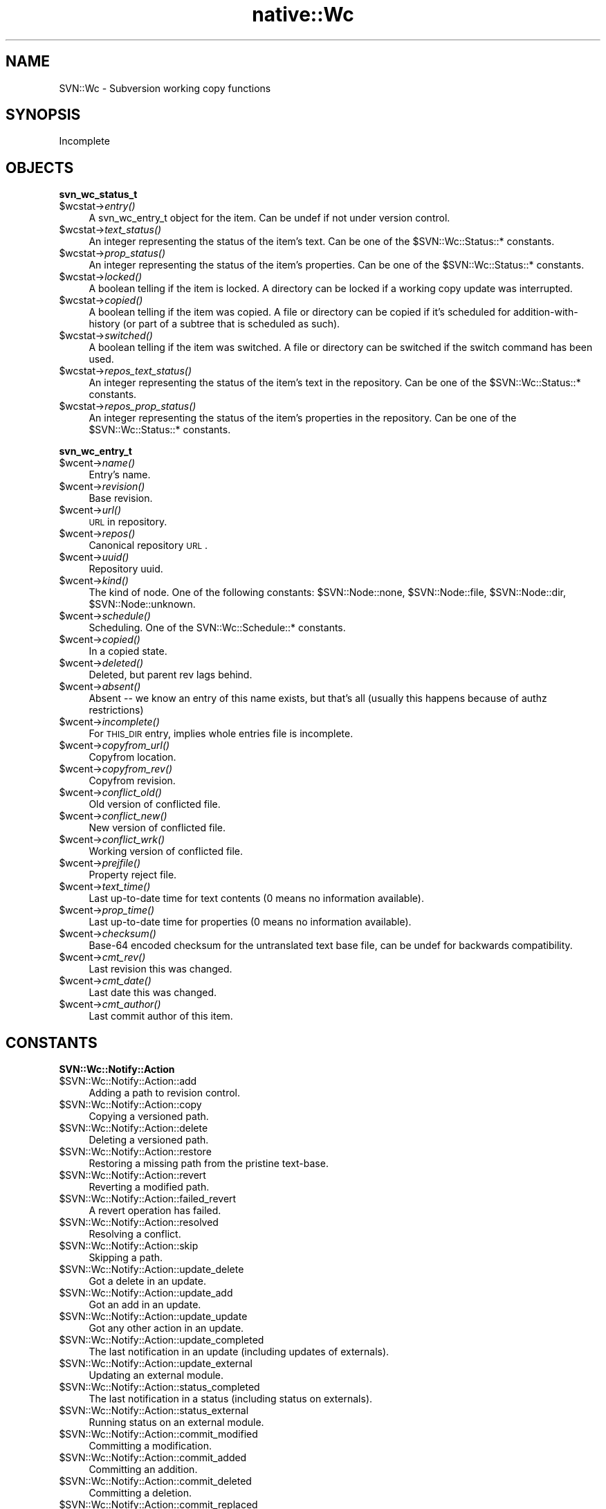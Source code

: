 .\" Automatically generated by Pod::Man v1.37, Pod::Parser v1.32
.\"
.\" Standard preamble:
.\" ========================================================================
.de Sh \" Subsection heading
.br
.if t .Sp
.ne 5
.PP
\fB\\$1\fR
.PP
..
.de Sp \" Vertical space (when we can't use .PP)
.if t .sp .5v
.if n .sp
..
.de Vb \" Begin verbatim text
.ft CW
.nf
.ne \\$1
..
.de Ve \" End verbatim text
.ft R
.fi
..
.\" Set up some character translations and predefined strings.  \*(-- will
.\" give an unbreakable dash, \*(PI will give pi, \*(L" will give a left
.\" double quote, and \*(R" will give a right double quote.  | will give a
.\" real vertical bar.  \*(C+ will give a nicer C++.  Capital omega is used to
.\" do unbreakable dashes and therefore won't be available.  \*(C` and \*(C'
.\" expand to `' in nroff, nothing in troff, for use with C<>.
.tr \(*W-|\(bv\*(Tr
.ds C+ C\v'-.1v'\h'-1p'\s-2+\h'-1p'+\s0\v'.1v'\h'-1p'
.ie n \{\
.    ds -- \(*W-
.    ds PI pi
.    if (\n(.H=4u)&(1m=24u) .ds -- \(*W\h'-12u'\(*W\h'-12u'-\" diablo 10 pitch
.    if (\n(.H=4u)&(1m=20u) .ds -- \(*W\h'-12u'\(*W\h'-8u'-\"  diablo 12 pitch
.    ds L" ""
.    ds R" ""
.    ds C` ""
.    ds C' ""
'br\}
.el\{\
.    ds -- \|\(em\|
.    ds PI \(*p
.    ds L" ``
.    ds R" ''
'br\}
.\"
.\" If the F register is turned on, we'll generate index entries on stderr for
.\" titles (.TH), headers (.SH), subsections (.Sh), items (.Ip), and index
.\" entries marked with X<> in POD.  Of course, you'll have to process the
.\" output yourself in some meaningful fashion.
.if \nF \{\
.    de IX
.    tm Index:\\$1\t\\n%\t"\\$2"
..
.    nr % 0
.    rr F
.\}
.\"
.\" For nroff, turn off justification.  Always turn off hyphenation; it makes
.\" way too many mistakes in technical documents.
.hy 0
.if n .na
.\"
.\" Accent mark definitions (@(#)ms.acc 1.5 88/02/08 SMI; from UCB 4.2).
.\" Fear.  Run.  Save yourself.  No user-serviceable parts.
.    \" fudge factors for nroff and troff
.if n \{\
.    ds #H 0
.    ds #V .8m
.    ds #F .3m
.    ds #[ \f1
.    ds #] \fP
.\}
.if t \{\
.    ds #H ((1u-(\\\\n(.fu%2u))*.13m)
.    ds #V .6m
.    ds #F 0
.    ds #[ \&
.    ds #] \&
.\}
.    \" simple accents for nroff and troff
.if n \{\
.    ds ' \&
.    ds ` \&
.    ds ^ \&
.    ds , \&
.    ds ~ ~
.    ds /
.\}
.if t \{\
.    ds ' \\k:\h'-(\\n(.wu*8/10-\*(#H)'\'\h"|\\n:u"
.    ds ` \\k:\h'-(\\n(.wu*8/10-\*(#H)'\`\h'|\\n:u'
.    ds ^ \\k:\h'-(\\n(.wu*10/11-\*(#H)'^\h'|\\n:u'
.    ds , \\k:\h'-(\\n(.wu*8/10)',\h'|\\n:u'
.    ds ~ \\k:\h'-(\\n(.wu-\*(#H-.1m)'~\h'|\\n:u'
.    ds / \\k:\h'-(\\n(.wu*8/10-\*(#H)'\z\(sl\h'|\\n:u'
.\}
.    \" troff and (daisy-wheel) nroff accents
.ds : \\k:\h'-(\\n(.wu*8/10-\*(#H+.1m+\*(#F)'\v'-\*(#V'\z.\h'.2m+\*(#F'.\h'|\\n:u'\v'\*(#V'
.ds 8 \h'\*(#H'\(*b\h'-\*(#H'
.ds o \\k:\h'-(\\n(.wu+\w'\(de'u-\*(#H)/2u'\v'-.3n'\*(#[\z\(de\v'.3n'\h'|\\n:u'\*(#]
.ds d- \h'\*(#H'\(pd\h'-\w'~'u'\v'-.25m'\f2\(hy\fP\v'.25m'\h'-\*(#H'
.ds D- D\\k:\h'-\w'D'u'\v'-.11m'\z\(hy\v'.11m'\h'|\\n:u'
.ds th \*(#[\v'.3m'\s+1I\s-1\v'-.3m'\h'-(\w'I'u*2/3)'\s-1o\s+1\*(#]
.ds Th \*(#[\s+2I\s-2\h'-\w'I'u*3/5'\v'-.3m'o\v'.3m'\*(#]
.ds ae a\h'-(\w'a'u*4/10)'e
.ds Ae A\h'-(\w'A'u*4/10)'E
.    \" corrections for vroff
.if v .ds ~ \\k:\h'-(\\n(.wu*9/10-\*(#H)'\s-2\u~\d\s+2\h'|\\n:u'
.if v .ds ^ \\k:\h'-(\\n(.wu*10/11-\*(#H)'\v'-.4m'^\v'.4m'\h'|\\n:u'
.    \" for low resolution devices (crt and lpr)
.if \n(.H>23 .if \n(.V>19 \
\{\
.    ds : e
.    ds 8 ss
.    ds o a
.    ds d- d\h'-1'\(ga
.    ds D- D\h'-1'\(hy
.    ds th \o'bp'
.    ds Th \o'LP'
.    ds ae ae
.    ds Ae AE
.\}
.rm #[ #] #H #V #F C
.\" ========================================================================
.\"
.IX Title "native::Wc 3"
.TH native::Wc 3 "2005-06-17" "perl v5.8.8" "User Contributed Perl Documentation"
.SH "NAME"
SVN::Wc \- Subversion working copy functions
.SH "SYNOPSIS"
.IX Header "SYNOPSIS"
Incomplete
.SH "OBJECTS"
.IX Header "OBJECTS"
.Sh "svn_wc_status_t"
.IX Subsection "svn_wc_status_t"
.IP "$wcstat\->\fIentry()\fR" 4
.IX Item "$wcstat->entry()"
A svn_wc_entry_t object for the item.  Can be undef if not under version
control.
.IP "$wcstat\->\fItext_status()\fR" 4
.IX Item "$wcstat->text_status()"
An integer representing the status of the item's text.  Can be one of the
\&\f(CW$SVN::Wc::Status::\fR* constants.
.IP "$wcstat\->\fIprop_status()\fR" 4
.IX Item "$wcstat->prop_status()"
An integer representing the status of the item's properties.  Can be one of the
\&\f(CW$SVN::Wc::Status::\fR* constants.
.IP "$wcstat\->\fIlocked()\fR" 4
.IX Item "$wcstat->locked()"
A boolean telling if the item is locked.  A directory can be locked if a
working copy update was interrupted.
.IP "$wcstat\->\fIcopied()\fR" 4
.IX Item "$wcstat->copied()"
A boolean telling if the item was copied.  A file or directory can be copied if
it's scheduled for addition-with-history (or part of a subtree that is
scheduled as such).
.IP "$wcstat\->\fIswitched()\fR" 4
.IX Item "$wcstat->switched()"
A boolean telling if the item was switched.  A file or directory can be
switched if the switch command has been used.
.IP "$wcstat\->\fIrepos_text_status()\fR" 4
.IX Item "$wcstat->repos_text_status()"
An integer representing the status of the item's text in the repository.  Can
be one of the \f(CW$SVN::Wc::Status::\fR* constants.
.IP "$wcstat\->\fIrepos_prop_status()\fR" 4
.IX Item "$wcstat->repos_prop_status()"
An integer representing the status of the item's properties in the repository.
Can be one of the \f(CW$SVN::Wc::Status::\fR* constants.
.Sh "svn_wc_entry_t"
.IX Subsection "svn_wc_entry_t"
.IP "$wcent\->\fIname()\fR" 4
.IX Item "$wcent->name()"
Entry's name.
.IP "$wcent\->\fIrevision()\fR" 4
.IX Item "$wcent->revision()"
Base revision.
.IP "$wcent\->\fIurl()\fR" 4
.IX Item "$wcent->url()"
\&\s-1URL\s0 in repository.
.IP "$wcent\->\fIrepos()\fR" 4
.IX Item "$wcent->repos()"
Canonical repository \s-1URL\s0.
.IP "$wcent\->\fIuuid()\fR" 4
.IX Item "$wcent->uuid()"
Repository uuid.
.IP "$wcent\->\fIkind()\fR" 4
.IX Item "$wcent->kind()"
The kind of node.  One of the following constants:
\&\f(CW$SVN::Node::none\fR, \f(CW$SVN::Node::file\fR,
\&\f(CW$SVN::Node::dir\fR, \f(CW$SVN::Node::unknown\fR.
.IP "$wcent\->\fIschedule()\fR" 4
.IX Item "$wcent->schedule()"
Scheduling.  One of the SVN::Wc::Schedule::* constants.
.IP "$wcent\->\fIcopied()\fR" 4
.IX Item "$wcent->copied()"
In a copied state.
.IP "$wcent\->\fIdeleted()\fR" 4
.IX Item "$wcent->deleted()"
Deleted, but parent rev lags behind.
.IP "$wcent\->\fIabsent()\fR" 4
.IX Item "$wcent->absent()"
Absent \*(-- we know an entry of this name exists, but that's all (usually this
happens because of authz restrictions) 
.IP "$wcent\->\fIincomplete()\fR" 4
.IX Item "$wcent->incomplete()"
For \s-1THIS_DIR\s0 entry, implies whole entries file is incomplete.
.IP "$wcent\->\fIcopyfrom_url()\fR" 4
.IX Item "$wcent->copyfrom_url()"
Copyfrom location.
.IP "$wcent\->\fIcopyfrom_rev()\fR" 4
.IX Item "$wcent->copyfrom_rev()"
Copyfrom revision.
.IP "$wcent\->\fIconflict_old()\fR" 4
.IX Item "$wcent->conflict_old()"
Old version of conflicted file.
.IP "$wcent\->\fIconflict_new()\fR" 4
.IX Item "$wcent->conflict_new()"
New version of conflicted file.
.IP "$wcent\->\fIconflict_wrk()\fR" 4
.IX Item "$wcent->conflict_wrk()"
Working version of conflicted file.
.IP "$wcent\->\fIprejfile()\fR" 4
.IX Item "$wcent->prejfile()"
Property reject file.
.IP "$wcent\->\fItext_time()\fR" 4
.IX Item "$wcent->text_time()"
Last up-to-date time for text contents (0 means no information available).
.IP "$wcent\->\fIprop_time()\fR" 4
.IX Item "$wcent->prop_time()"
Last up-to-date time for properties (0 means no information available).
.IP "$wcent\->\fIchecksum()\fR" 4
.IX Item "$wcent->checksum()"
Base\-64 encoded checksum for the untranslated text base file, can be undef for
backwards compatibility.
.IP "$wcent\->\fIcmt_rev()\fR" 4
.IX Item "$wcent->cmt_rev()"
Last revision this was changed.
.IP "$wcent\->\fIcmt_date()\fR" 4
.IX Item "$wcent->cmt_date()"
Last date this was changed.
.IP "$wcent\->\fIcmt_author()\fR" 4
.IX Item "$wcent->cmt_author()"
Last commit author of this item.
.SH "CONSTANTS"
.IX Header "CONSTANTS"
.Sh "SVN::Wc::Notify::Action"
.IX Subsection "SVN::Wc::Notify::Action"
.IP "$SVN::Wc::Notify::Action::add" 4
.IX Item "$SVN::Wc::Notify::Action::add"
Adding a path to revision control.
.IP "$SVN::Wc::Notify::Action::copy" 4
.IX Item "$SVN::Wc::Notify::Action::copy"
Copying a versioned path.
.IP "$SVN::Wc::Notify::Action::delete" 4
.IX Item "$SVN::Wc::Notify::Action::delete"
Deleting a versioned path.
.IP "$SVN::Wc::Notify::Action::restore" 4
.IX Item "$SVN::Wc::Notify::Action::restore"
Restoring a missing path from the pristine text\-base.
.IP "$SVN::Wc::Notify::Action::revert" 4
.IX Item "$SVN::Wc::Notify::Action::revert"
Reverting a modified path.
.IP "$SVN::Wc::Notify::Action::failed_revert" 4
.IX Item "$SVN::Wc::Notify::Action::failed_revert"
A revert operation has failed.
.IP "$SVN::Wc::Notify::Action::resolved" 4
.IX Item "$SVN::Wc::Notify::Action::resolved"
Resolving a conflict.
.IP "$SVN::Wc::Notify::Action::skip" 4
.IX Item "$SVN::Wc::Notify::Action::skip"
Skipping a path.
.IP "$SVN::Wc::Notify::Action::update_delete" 4
.IX Item "$SVN::Wc::Notify::Action::update_delete"
Got a delete in an update.
.IP "$SVN::Wc::Notify::Action::update_add" 4
.IX Item "$SVN::Wc::Notify::Action::update_add"
Got an add in an update.
.IP "$SVN::Wc::Notify::Action::update_update" 4
.IX Item "$SVN::Wc::Notify::Action::update_update"
Got any other action in an update.
.IP "$SVN::Wc::Notify::Action::update_completed" 4
.IX Item "$SVN::Wc::Notify::Action::update_completed"
The last notification in an update (including updates of externals).
.IP "$SVN::Wc::Notify::Action::update_external" 4
.IX Item "$SVN::Wc::Notify::Action::update_external"
Updating an external module.
.IP "$SVN::Wc::Notify::Action::status_completed" 4
.IX Item "$SVN::Wc::Notify::Action::status_completed"
The last notification in a status (including status on externals).
.IP "$SVN::Wc::Notify::Action::status_external" 4
.IX Item "$SVN::Wc::Notify::Action::status_external"
Running status on an external module.
.IP "$SVN::Wc::Notify::Action::commit_modified" 4
.IX Item "$SVN::Wc::Notify::Action::commit_modified"
Committing a modification.
.IP "$SVN::Wc::Notify::Action::commit_added" 4
.IX Item "$SVN::Wc::Notify::Action::commit_added"
Committing an addition.
.IP "$SVN::Wc::Notify::Action::commit_deleted" 4
.IX Item "$SVN::Wc::Notify::Action::commit_deleted"
Committing a deletion.
.IP "$SVN::Wc::Notify::Action::commit_replaced" 4
.IX Item "$SVN::Wc::Notify::Action::commit_replaced"
Committing a replacement.
.IP "$SVN::Wc::Notify::Action::commit_postfix_txdelta" 4
.IX Item "$SVN::Wc::Notify::Action::commit_postfix_txdelta"
Transmitting post-fix text-delta data for a file.
.IP "$SVN::Wc::Notify::Action::blame_revision" 4
.IX Item "$SVN::Wc::Notify::Action::blame_revision"
Processed a single revision's blame.
.Sh "SVN::Wc::Notify::State"
.IX Subsection "SVN::Wc::Notify::State"
.IP "$SVN::Wc::Notify::State::unknown" 4
.IX Item "$SVN::Wc::Notify::State::unknown"
Notifier doesn't know or isn't saying.
.IP "$SVN::Wc::Notify::State::unchanged" 4
.IX Item "$SVN::Wc::Notify::State::unchanged"
The state did not change.
.IP "$SVN::Wc::Notify::State::missing" 4
.IX Item "$SVN::Wc::Notify::State::missing"
The item wasn't present.
.IP "$SVN::Wc::Notify::State::obstructed" 4
.IX Item "$SVN::Wc::Notify::State::obstructed"
An unversioned item obstructed work.
.IP "$SVN::Wc::Notify::State::changed" 4
.IX Item "$SVN::Wc::Notify::State::changed"
Pristine state was modified.
.IP "$SVN::Wc::Notify::State::merged" 4
.IX Item "$SVN::Wc::Notify::State::merged"
Modified state had mods merged in.
.IP "$SVN::Wc::Notify::State::conflicted" 4
.IX Item "$SVN::Wc::Notify::State::conflicted"
Modified state got conflicting mods.
.Sh "SVN::Wc::Schedule"
.IX Subsection "SVN::Wc::Schedule"
.IP "$SVN::Wc::Schedule::normal" 4
.IX Item "$SVN::Wc::Schedule::normal"
Nothing special here.
.IP "$SVN::Wc::Schedule::add" 4
.IX Item "$SVN::Wc::Schedule::add"
Slated for addition.
.IP "$SVN::Wc::Schedule::delete" 4
.IX Item "$SVN::Wc::Schedule::delete"
Slated for deletion.
.IP "$SVN::Wc::Schedule::replace" 4
.IX Item "$SVN::Wc::Schedule::replace"
Slated for replacement (delete + add)
.Sh "SVN::Wc::Status"
.IX Subsection "SVN::Wc::Status"
.IP "$SVN::Wc::Status::none" 4
.IX Item "$SVN::Wc::Status::none"
Does not exist.
.IP "$SVN::Wc::Status::unversioned" 4
.IX Item "$SVN::Wc::Status::unversioned"
Is not a versioned node in this working copy.
.IP "$SVN::Wc::Status::normal" 4
.IX Item "$SVN::Wc::Status::normal"
Exists, but uninteresting.
.IP "$SVN::Wc::Status::added" 4
.IX Item "$SVN::Wc::Status::added"
Is scheduled for addition.
.IP "$SVN::Wc::Status::missing" 4
.IX Item "$SVN::Wc::Status::missing"
Under version control but missing.
.IP "$SVN::Wc::Status::deleted" 4
.IX Item "$SVN::Wc::Status::deleted"
Scheduled for deletion.
.IP "$SVN::Wc::Status::replaced" 4
.IX Item "$SVN::Wc::Status::replaced"
Was deleted and then re\-added.
.IP "$SVN::Wc::Status::modified" 4
.IX Item "$SVN::Wc::Status::modified"
Text or props have been modified.
.IP "$SVN::Wc::Status::merged" 4
.IX Item "$SVN::Wc::Status::merged"
Local mods received repos mods.
.IP "$SVN::Wc::Status::conflicted" 4
.IX Item "$SVN::Wc::Status::conflicted"
Local mods received conflicting mods.
.IP "$SVN::Wc::Status::ignored" 4
.IX Item "$SVN::Wc::Status::ignored"
A node marked as ignored.
.IP "$SVN::Wc::Status::obstructed" 4
.IX Item "$SVN::Wc::Status::obstructed"
An unversioned resource is in the way of the versioned resource.
.IP "$SVN::Wc::Status::external" 4
.IX Item "$SVN::Wc::Status::external"
An unversioned path populated by an svn:externals property.
.IP "$SVN::Wc::Status::incomplete" 4
.IX Item "$SVN::Wc::Status::incomplete"
A directory doesn't contain a complete entries list.
